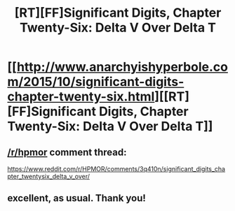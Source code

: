 #+TITLE: [RT][FF]Significant Digits, Chapter Twenty-Six: Delta V Over Delta T

* [[http://www.anarchyishyperbole.com/2015/10/significant-digits-chapter-twenty-six.html][[RT][FF]Significant Digits, Chapter Twenty-Six: Delta V Over Delta T]]
:PROPERTIES:
:Author: mrphaethon
:Score: 15
:DateUnix: 1445744292.0
:DateShort: 2015-Oct-25
:END:

** [[/r/hpmor]] comment thread:

[[https://www.reddit.com/r/HPMOR/comments/3q410n/significant_digits_chapter_twentysix_delta_v_over/]]
:PROPERTIES:
:Author: mrphaethon
:Score: 3
:DateUnix: 1445744306.0
:DateShort: 2015-Oct-25
:END:


** excellent, as usual. Thank you!
:PROPERTIES:
:Author: Mbnewman19
:Score: 3
:DateUnix: 1445794206.0
:DateShort: 2015-Oct-25
:END:
